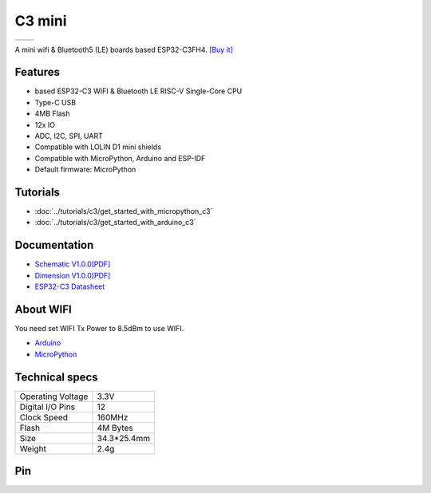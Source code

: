 C3 mini
================

==================  ==================  
 |TOP_IMG|_           |BOTTOM_IMG|_  
==================  ==================

.. |TOP_IMG| image:: ../_static/boards/c3_mini_v1.0.0_1_16x16.jpg
.. _TOP_IMG: ../_static/boards/c3_mini_v1.0.0_1_16x16.jpg

.. |BOTTOM_IMG| image:: ../_static/boards/c3_mini_v1.0.0_2_16x16.jpg
.. _BOTTOM_IMG: ../_static/boards/c3_mini_v1.0.0_2_16x16.jpg

A mini wifi & Bluetooth5 (LE) boards based ESP32-C3FH4. 
`[Buy it]`_

.. _[Buy it]: https://www.aliexpress.com/item/1005004005736554.html

Features
------------------
* based ESP32-C3 WIFI & Bluetooth LE RISC-V Single-Core CPU
* Type-C USB
* 4MB Flash
* 12x IO
* ADC, I2C, SPI, UART
* Compatible with LOLIN D1 mini shields 
* Compatible with MicroPython, Arduino and ESP-IDF
* Default firmware: MicroPython

Tutorials
----------------------

* :doc:`../tutorials/c3/get_started_with_micropython_c3`
* :doc:`../tutorials/c3/get_started_with_arduino_c3`

Documentation
----------------------

* `Schematic V1.0.0[PDF] <../_static/files/sch_c3_mini_v1.0.0.pdf>`_
* `Dimension V1.0.0[PDF] <../_static/files/dim_c3_mini_v1.0.0.pdf>`_
* `ESP32-C3 Datasheet <https://www.espressif.com/sites/default/files/documentation/esp32-c3_datasheet_en.pdf>`_

About WIFI
----------------------
You need set WIFI Tx Power to 8.5dBm to use WIFI.


* `Arduino <../tutorials/c3/get_started_with_arduino_c3.html#wifi>`_
* `MicroPython <../tutorials/c3/get_started_with_micropython_c3.html#wifi>`_

Technical specs
----------------------

+----------------------+------------+
| Operating Voltage    | 3.3V       |
+----------------------+------------+
| Digital I/O Pins     | 12         |
+----------------------+------------+
| Clock Speed          | 160MHz     |
+----------------------+------------+
| Flash                | 4M Bytes   |
+----------------------+------------+
| Size                 | 34.3*25.4mm|
+----------------------+------------+
| Weight               | 2.4g       |
+----------------------+------------+

Pin
----------------------

.. image:: ../_static/boards/c3_mini_v1.0.0_4_16x9.jpg
   :target: ../_static/boards/c3_mini_v1.0.0_4_16x9.jpg

